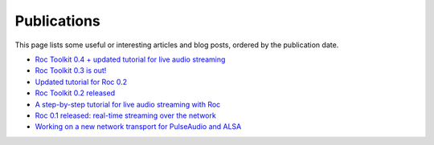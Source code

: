Publications
************

This page lists some useful or interesting articles and blog posts, ordered by the publication date.

* `Roc Toolkit 0.4 + updated tutorial for live audio streaming <https://gavv.net/articles/roc-0.4/>`_

* `Roc Toolkit 0.3 is out! <https://gavv.net/articles/roc-0.3/>`_

* `Updated tutorial for Roc 0.2 <https://gavv.net/articles/roc-tutorial-0.2/>`_

* `Roc Toolkit 0.2 released <https://gavv.net/articles/roc-0.2/>`_

* `A step-by-step tutorial for live audio streaming with Roc <https://gavv.net/articles/roc-tutorial/>`_

* `Roc 0.1 released: real-time streaming over the network <https://gavv.net/articles/roc-0.1/>`_

* `Working on a new network transport for PulseAudio and ALSA <https://gavv.net/articles/new-network-transport/>`_

